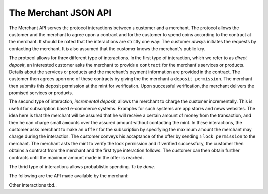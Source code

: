The Merchant JSON API
=====================

The Merchant API serves the protocol interactions between a customer and a
merchant.  The protocol allows the customer and the merchant to agree upon a
contract and for the customer to spend coins according to the contract at the
merchant.  It should be noted that the interactions are strictly one way: The
customer *always* initiates the requests by contacting the merchant.  It is also
assumed that the customer knows the merchant's public key.

The protocol allows for three different type of interactions.  In the first type
of interaction, which we refer to as *direct deposit*, an interested customer
asks the merchant to provide a ``contract`` for the merchant's services or
products.  Details about the services or products and the merchant's payment
information are provided in the contract.  The customer then agrees upon one of
these contracts by giving the the merchant a ``deposit permission``.  The
merchant then submits this deposit permission at the mint for verification.
Upon successful verification, the merchant delivers the promised services or
products.

The second type of interaction, *incremental deposit*, allows the merchant to
charge the customer incrementally.  This is useful for subscription based
e-commerce systems.  Examples for such systems are app stores and news websites.
The idea here is that the merchant will be assured that he will receive a
certain amount of money from the transaction, and then he can charge small
amounts over the assured amount without contacting the mint.  In these
interactions, the customer asks merchant to make an ``offer`` for the
subscription by specifying the maximum amount the merchant may charge during the
interaction.  The customer conveys his acceptance of the offer by sending a
``lock permission`` to the merchant.  The merchant asks the mint to verify the
lock permission and if verified successfully, the customer then obtains a
contract from the merchant and the first type interaction follows.  The customer
can then obtain further contracts until the maximum amount made in the offer is
reached.

The thrid type of interactions allows probablistic spending.  `To be done.`

The following are the API made available by the merchant:

.. http:GET:: /contract
.. http:POST:: /contract

   Ask the merchant to prepare a contract.  The request parameters are specific
   to the merchant's implementation, however, they are recommended to contain
   information required for the merchant to identify which product or service
   the customer is interested int.

   **Success Response**

   :status 200 OK: The request was successful.

   The merchant responds with a JSON object containing the following fields:

   * `transaction_id`: A string representing the transaction identifier.
   * `expiry`: The timestamp after which this contract expires.
   * `amount`: Price of the contract as a Denomination object.
   * `description`: The contract description as string.
   * `H_wire`: The hash of a JSON object containing the merchant's payment
     information.  See :ref:`wireformats`.
   * `msig`: Signature of the merchant over the fields `m`, `t`, `f`, `a`, `H_wire`.

   **Failure response**

   :status 400: Request not understood.
   :status 404: No products or services given in the request were found.

   It is also possible to receive other error status codes depending on the
   merchant's implementation.

.. http:GET:: /deposit

   Send a ``deposit-permission`` JSON object to the merchant.  The object should
   contain the following fields:

   * `coin_pub`: The coin's public key.
   * `mint_pub`: The public key of the mint from where the coin is obtained.
   * `denom_pub`: Denomination key with which the coin is signed
   * `ubsig`: Mint's unblinded signature of the coin
   * `type`: the string constant `"DIRECT_DEPOSIT"` or `"INCREMENTAL_DEPOSIT"`
     respectively for direct deposit or incremental deposit type of interaction.
   * `transaction_id`: The transaction identifier obtained from the contract.
   * `amount`: The amount to be deposited as a Denomination object.  Its value should
     be less than or equal to the coin's face value.  Additionally, for direct
     deposit type of interactions, this should be equal to the amount stated in
     the contract.
   * `merchant_pub`: The public key of the merchant.
   * `H_a`: The hash of the contract.
   * `H_wire`: The hash of the merchant's payment information.
   * `csig`: The signature with the coin's private key over the parameters
     `type`, `m`, `f`, `M`, `H_a` and, `H_wire`.

   **Success Response**

   :status 200 OK: The deposit permission is successful.

   It is left upto the merchant's implementation to carry over the process of
   fulfilling the agreed contract `a` from here.  For example, for services or
   products which can be served through HTTP, this response could contain them.

   **Failure Response**

   :status 400: Request not understood.
   :status 404: The merchant does not entertain this type of interaction.  Try
                another one.
   :status 403: The request doesn't comply to the contract provided.  The
                request should not be repeated.
   :status 403: The deposit operation has failed because the coin has previously
                been deposited or it has been already refreshed; the request
                should not be repeated again.  The response body contains the
                failure response objects from the :ref:`Mint API deposit
                request<deposit>`.

Other interactions tbd..
